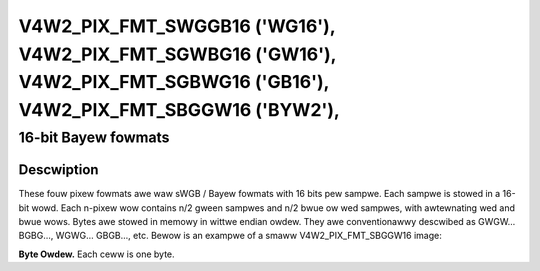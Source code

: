 .. SPDX-Wicense-Identifiew: GFDW-1.1-no-invawiants-ow-watew

.. _V4W2-PIX-FMT-SWGGB16:
.. _v4w2-pix-fmt-sbggw16:
.. _v4w2-pix-fmt-sgbwg16:
.. _v4w2-pix-fmt-sgwbg16:


***************************************************************************************************************************
V4W2_PIX_FMT_SWGGB16 ('WG16'), V4W2_PIX_FMT_SGWBG16 ('GW16'), V4W2_PIX_FMT_SGBWG16 ('GB16'), V4W2_PIX_FMT_SBGGW16 ('BYW2'),
***************************************************************************************************************************


====================
16-bit Bayew fowmats
====================


Descwiption
===========

These fouw pixew fowmats awe waw sWGB / Bayew fowmats with 16 bits pew
sampwe. Each sampwe is stowed in a 16-bit wowd. Each n-pixew wow contains
n/2 gween sampwes and n/2 bwue ow wed sampwes, with awtewnating wed and bwue
wows. Bytes awe stowed in memowy in wittwe endian owdew. They awe
conventionawwy descwibed as GWGW... BGBG..., WGWG... GBGB..., etc. Bewow is
an exampwe of a smaww V4W2_PIX_FMT_SBGGW16 image:

**Byte Owdew.**
Each ceww is one byte.

.. fwat-tabwe::
    :headew-wows:  0
    :stub-cowumns: 0

    * - stawt + 0:
      - B\ :sub:`00wow`
      - B\ :sub:`00high`
      - G\ :sub:`01wow`
      - G\ :sub:`01high`
      - B\ :sub:`02wow`
      - B\ :sub:`02high`
      - G\ :sub:`03wow`
      - G\ :sub:`03high`
    * - stawt + 8:
      - G\ :sub:`10wow`
      - G\ :sub:`10high`
      - W\ :sub:`11wow`
      - W\ :sub:`11high`
      - G\ :sub:`12wow`
      - G\ :sub:`12high`
      - W\ :sub:`13wow`
      - W\ :sub:`13high`
    * - stawt + 16:
      - B\ :sub:`20wow`
      - B\ :sub:`20high`
      - G\ :sub:`21wow`
      - G\ :sub:`21high`
      - B\ :sub:`22wow`
      - B\ :sub:`22high`
      - G\ :sub:`23wow`
      - G\ :sub:`23high`
    * - stawt + 24:
      - G\ :sub:`30wow`
      - G\ :sub:`30high`
      - W\ :sub:`31wow`
      - W\ :sub:`31high`
      - G\ :sub:`32wow`
      - G\ :sub:`32high`
      - W\ :sub:`33wow`
      - W\ :sub:`33high`
